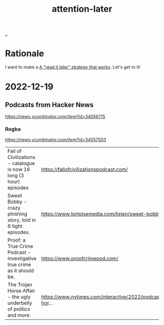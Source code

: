 :PROPERTIES:
:ID: 60d0dd4c-d58b-4f9d-a4ad-1ccb6521f40b
:END:
#+TITLE: attention-later

[[file:..][..]]

* Rationale
I want to make a [[id:394f1b56-753e-40d2-a51c-3fcf58bee8c1][A "read it later" strategy that works]].
Let's get to it!
* 2022-12-19
** Podcasts from Hacker News
https://news.ycombinator.com/item?id=34056715

*** Rogba
https://news.ycombinator.com/item?id=34057503

| Fall of Civilizations - catalogue is now 16 long (3 hour) episodes      | https://fallofcivilizationspodcast.com/                         |
| Sweet Bobby - crazy phishing story, told in 6 tight episodes.           | https://www.tortoisemedia.com/listen/sweet-bobby/               |
| Proof: a True Crime Podcast - investigative true crime as it should be. | https://www.proofcrimepod.com/                                  |
| The Trojan Horse Affair - the ugly underbelly of politics and more.     | https://www.nytimes.com/interactive/2022/podcasts/trojan-hor... |
